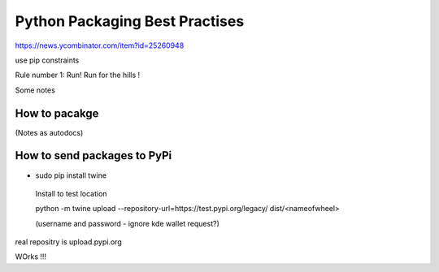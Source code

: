 ===============================
Python Packaging Best Practises
===============================



https://news.ycombinator.com/item?id=25260948

use pip constraints 




Rule number 1: Run! Run for the hills !

Some notes

How to pacakge
--------------
(Notes as autodocs)



How to send packages to PyPi
----------------------------

* sudo pip install twine
 Install to test location

 python -m twine upload --repository-url=https://test.pypi.org/legacy/ dist/<nameofwheel>

 (username and password - ignore kde wallet request?)


real repositry is upload.pypi.org

WOrks !!!
